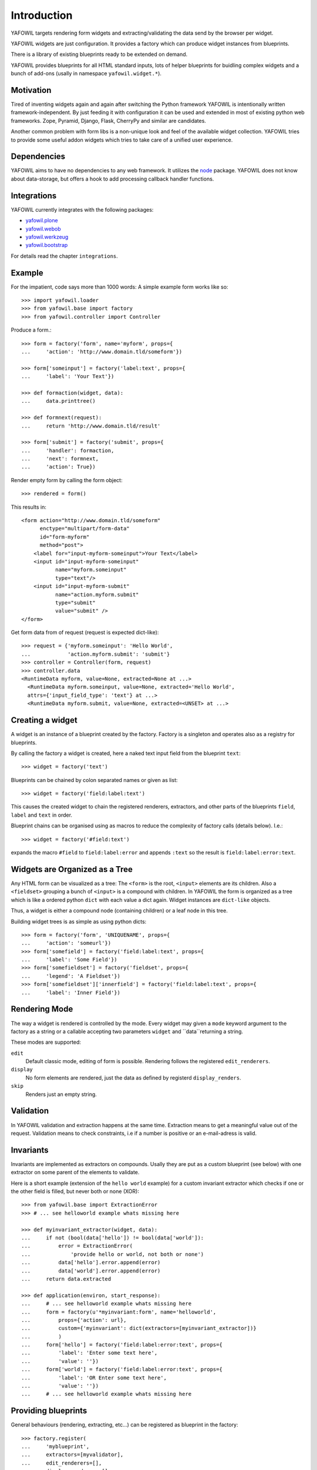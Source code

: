 ============
Introduction
============

YAFOWIL targets rendering form widgets and extracting/validating the data send
by the browser per widget.

YAFOWIL widgets are just configuration. It provides a factory which can
produce widget instances from blueprints.

There is a library of existing blueprints ready to be extended on demand.

YAFOWIL provides blueprints for all HTML standard inputs, lots of helper
blueprints for buidling complex widgets and a bunch of add-ons (usally in
namespace ``yafowil.widget.*``).

Motivation
==========

Tired of inventing widgets again and again after switching the Python framework
YAFOWIL is intentionally written framework-independent. By just feeding it with
configuration it can be used and extended in most of existing python web
frameworks. Zope, Pyramid, Django, Flask, CherryPy and similar are
candidates.

Another common problem with form libs is a non-unique look and feel of the
available widget collection. YAFOWIL tries to provide some useful addon widgets
which tries to take care of a unified user experience.

Dependencies
============

YAFOWIL aims to have no dependencies to any web framework. It utilizes the
`node <http://pypi.python.org/pypi/node>`_
package. YAFOWIL does not know about data-storage, but offers a hook to add
processing callback handler functions.

Integrations
============

YAFOWIL currently integrates with the following packages:

* `yafowil.plone <http://pypi.python.org/pypi/yafowil.plone>`_
* `yafowil.webob <http://pypi.python.org/pypi/yafowil.webob>`_
* `yafowil.werkzeug <http://pypi.python.org/pypi/yafowil.werkzeug>`_
* `yafowil.bootstrap <http://pypi.python.org/pypi/yafowil.werkzeug>`_

For details read the chapter ``integrations``.

Example
=======

For the impatient, code says more than 1000 words: A simple example form works
like so::

    >>> import yafowil.loader
    >>> from yafowil.base import factory
    >>> from yafowil.controller import Controller

Produce a form.::

    >>> form = factory('form', name='myform', props={
    ...     'action': 'http://www.domain.tld/someform'})
    
    >>> form['someinput'] = factory('label:text', props={
    ...     'label': 'Your Text'})

    >>> def formaction(widget, data):
    ...     data.printtree()

    >>> def formnext(request):
    ...     return 'http://www.domain.tld/result'

    >>> form['submit'] = factory('submit', props={
    ...     'handler': formaction,
    ...     'next': formnext,
    ...     'action': True})

Render empty form by calling the form object::

    >>> rendered = form()

This results in::

    <form action="http://www.domain.tld/someform"
          enctype="multipart/form-data"
          id="form-myform"
          method="post">
        <label for="input-myform-someinput">Your Text</label>
        <input id="input-myform-someinput"
               name="myform.someinput"
               type="text"/>
        <input id="input-myform-submit"
               name="action.myform.submit"
               type="submit"
               value="submit" />
    </form>

Get form data from of request (request is expected dict-like)::

    >>> request = {'myform.someinput': 'Hello World',
    ...            'action.myform.submit': 'submit'}
    >>> controller = Controller(form, request)
    >>> controller.data
    <RuntimeData myform, value=None, extracted=None at ...>
      <RuntimeData myform.someinput, value=None, extracted='Hello World',
      attrs={'input_field_type': 'text'} at ...>
      <RuntimeData myform.submit, value=None, extracted=<UNSET> at ...>

Creating a widget
=================

A widget is an instance of a blueprint created by the factory. Factory is a
singleton and operates also as a registry for blueprints.

By calling the factory a widget is created, here a naked text input field from
the blueprint ``text``:: 

    >>> widget = factory('text')

Blueprints can be chained by colon separated names or given as list::

    >>> widget = factory('field:label:text')

This causes the created widget to chain the registered renderers, extractors,
and other parts of the blueprints ``field``, ``label`` and ``text`` in order.

Blueprint chains can be organised using as macros to reduce the complexity of
factory calls (details below). I.e.::

    >>> widget = factory('#field:text')
    
expands the macro ``#field`` to ``field:label:error`` and appends ``:text`` so
the result is ``field:label:error:text``.


Widgets are Organized as a Tree
===============================

Any HTML form can be visualized as a tree: The ``<form>`` is the root,
``<input>`` elements are its children. Also a ``<fieldset>`` grouping a bunch of
``<input>`` is a compound with children. In YAFOWIL the form is organized as a
tree which is like a ordered python ``dict`` with each value a dict again. Widget
instances are ``dict-like`` objects.

Thus, a widget is either a compound node (containing children) or a leaf node
in this tree.

Building widget trees is as simple as using python dicts::

    >>> form = factory('form', 'UNIQUENAME', props={
    ...     'action': 'someurl'})
    >>> form['somefield'] = factory('field:label:text', props={
    ...     'label': 'Some Field'})
    >>> form['somefieldset'] = factory('fieldset', props={
    ...     'legend': 'A Fieldset'})
    >>> form['somefieldset']['innerfield'] = factory('field:label:text', props={
    ...     'label': 'Inner Field'})

Rendering Mode
==============

The way a widget is rendered is controlled by the mode. Every widget may given
a ``mode`` keyword argument to the factory as a string or a callable accepting
two parameters  ``widget`` and ``data``returning a string.

These modes are supported:

``edit``
    Default classic mode, editing of form is possible. Rendering follows the
    registered ``edit_renderers``.

``display``
    No form elements are rendered, just the data as defined by registerd
    ``display_renders``.

``skip``
    Renders just an empty string.


Validation
==========

In YAFOWIL validation and extraction happens at the same time. Extraction means
to get a meaningful value out of the request. Validation means to check
constraints, i.e if a number is positive or an e-mail-adress is valid.

Invariants
==========

Invariants are implemented as extractors on compounds. Usally they are put as
a custom blueprint (see below) with one extractor on some parent of the elements
to validate.

Here is a short example (extension of the ``hello world`` example) for a custom
invariant extractor which checks if one or the other field is filled, but never
both or none (XOR)::

    >>> from yafowil.base import ExtractionError
    >>> # ... see helloworld example whats missing here
    
    >>> def myinvariant_extractor(widget, data):
    ...     if not (bool(data['hello']) != bool(data['world']):
    ...         error = ExtractionError(
    ...             'provide hello or world, not both or none')
    ...         data['hello'].error.append(error)
    ...         data['world'].error.append(error)
    ...     return data.extracted
    
    >>> def application(environ, start_response): 
    ...     # ... see helloworld example whats missing here
    ...     form = factory(u'*myinvariant:form', name='helloworld', 
    ...         props={'action': url},
    ...         custom={'myinvariant': dict(extractors=[myinvariant_extractor])}
    ...         )
    ...     form['hello'] = factory('field:label:error:text', props={
    ...         'label': 'Enter some text here',
    ...         'value': ''})
    ...     form['world'] = factory('field:label:error:text', props={
    ...         'label': 'OR Enter some text here',
    ...         'value': ''})
    ...     # ... see helloworld example whats missing here

Providing blueprints
====================

General behaviours (rendering, extracting, etc...) can be registered as
blueprint in the factory::

    >>> factory.register(
    ...     'myblueprint', 
    ...     extractors=[myvalidator], 
    ...     edit_renderers=[],
    ...     display_renderers=[],
    ...     preprocessors=[],
    ...     builders=[])

and then used as regular blueprint when calling the factory::

    >>> widget = factory('field:label:myblueprint:text', props={
    ...     'label': 'Inner Field'})


Adding custom behaviour
=======================

It's possible to inject custom behaviour by marking a part of the blueprint
chain with the asterisk ``*`` character. Behaviours are one or a combination
of a

``extractor``
    extracts, validates and/or converts form-data from the request.

``edit_renderer``
    build the markup for editing.

``display_renderer``
    build the markup for display only.

``builder``
    Generic hook called once at factory time of the widget. Here i.e. subwidgets
    can be created.

``preprocessor``
    Generic hook to prepare runtime-data. Runs once per runtime-data instance
    before extractors or renderers are running.

::

    >>> def myvalidator(widget, data):
    ...    # validate the data, raise ExtractionError if somethings wrong
    ...    if data.extracted != 'something:'
    ...        raise ExtractionError("only 'something' is allowed as input.")
    ...    return data.extracted
         
    >>> widget = factory('field:label:*myvalidation:text', 
    ...                  props={'label': 'Inner Field'},
    ...                  custom={'myvalidation': dict(extractor=[myvalidator])}
    ... )
